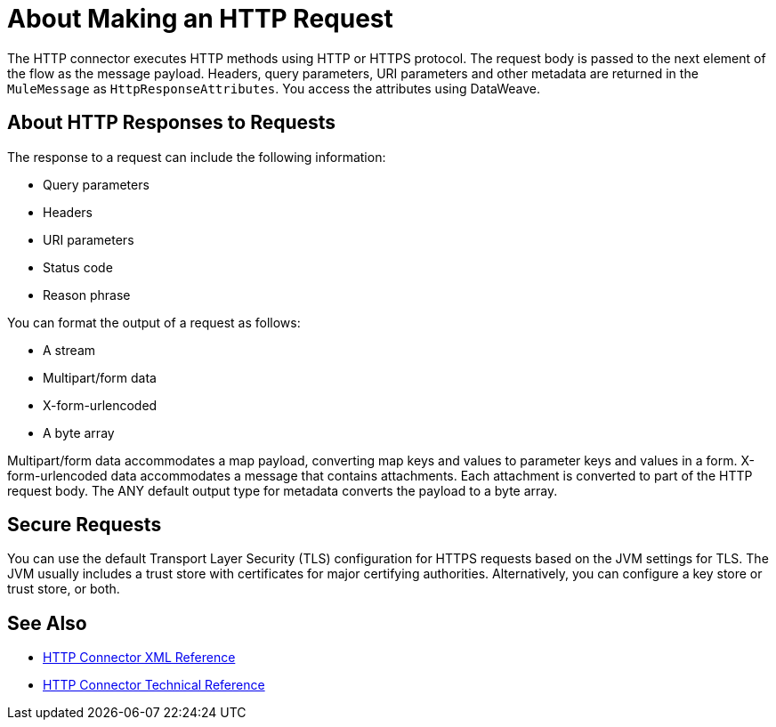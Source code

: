 = About Making an HTTP Request
:keywords: connectors, http, https

The HTTP connector executes HTTP methods using HTTP or HTTPS protocol. The request body is passed to the next element of the flow as the message payload. Headers, query parameters, URI parameters and other metadata are returned in the `MuleMessage` as `HttpResponseAttributes`. You access the attributes using DataWeave.

== About HTTP Responses to Requests

The response to a request can include the following information:

* Query parameters
* Headers
* URI parameters
* Status code
* Reason phrase

You can format the output of a request as follows:

* A stream
* Multipart/form data
* X-form-urlencoded
* A byte array

Multipart/form data accommodates a map payload, converting map keys and values to parameter keys and values in a form. X-form-urlencoded data accommodates a message that contains attachments. Each attachment is converted to part of the HTTP request body. The ANY default output type for metadata converts the payload to a byte array.

== Secure Requests

You can use the default Transport Layer Security (TLS) configuration for HTTPS requests based on the JVM settings for TLS. The JVM usually includes a trust store with certificates for major certifying authorities. Alternatively, you can configure a key store or trust store, or both. 


== See Also

* link:/connectors/http-connector-xml-reference[HTTP Connector XML Reference]
* link:/connectors/http-documentation[HTTP Connector Technical Reference]

